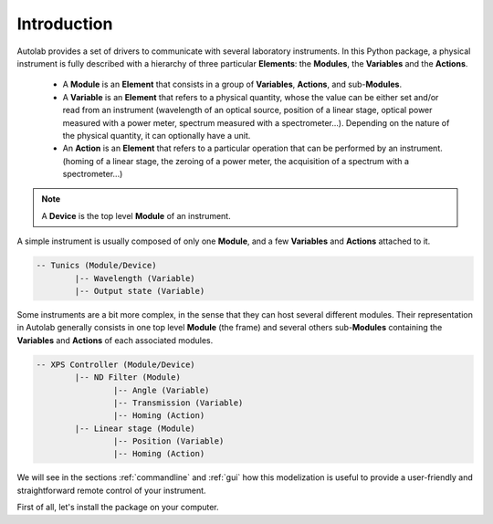 .. _introduction:

Introduction
============

Autolab provides a set of drivers to communicate with several laboratory instruments. In this Python package, a physical instrument is fully described with a hierarchy of three particular **Elements**: the **Modules**, the **Variables** and the **Actions**.

	* A **Module** is an **Element** that consists in a group of **Variables**, **Actions**, and sub-**Modules**. 
	* A **Variable** is an **Element** that refers to a physical quantity, whose the value can be either set and/or read from an instrument (wavelength of an optical source, position of a linear stage, optical power measured with a power meter, spectrum measured with a spectrometer...). Depending on the nature of the physical quantity, it can optionally have a unit.
	* An **Action** is an **Element** that refers to a particular operation that can be performed by an instrument. (homing of a linear stage, the zeroing of a power meter, the acquisition of a spectrum with a spectrometer...)

.. note::

	A **Device** is the top level **Module** of an instrument.
	
A simple instrument is usually composed of only one **Module**, and a few **Variables** and **Actions** attached to it.

.. code-block:: python

	-- Tunics (Module/Device)
		|-- Wavelength (Variable)
		|-- Output state (Variable)
	

Some instruments are a bit more complex, in the sense that they can host several different modules. Their representation in Autolab generally consists in one top level **Module** (the frame) and several others sub-**Modules** containing the **Variables** and **Actions** of each associated modules.

.. code-block:: python

	-- XPS Controller (Module/Device)
		|-- ND Filter (Module)
			|-- Angle (Variable)
			|-- Transmission (Variable)
			|-- Homing (Action)
		|-- Linear stage (Module)
			|-- Position (Variable)
			|-- Homing (Action)		
			
We will see in the sections :ref:`commandline` and :ref:`gui` how this modelization is useful to provide a user-friendly and straightforward remote control of your instrument.

First of all, let's install the package on your computer.
